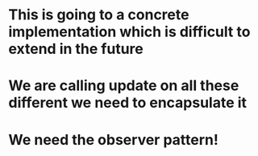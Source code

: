 * This is going to a concrete implementation which is difficult to extend in the future
* We are calling update on all these different we need to encapsulate it
* We need the observer pattern!
